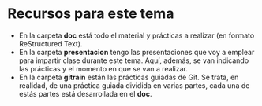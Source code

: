 * Recursos para este tema
- En la carpeta *doc* está todo el material y prácticas a realizar (en formato ReStructured Text).
- En la carpeta *presentacion* tengo las presentaciones que voy a emplear para impartir clase durante este tema. Aquí, además, se van indicando las prácticas y el momento en que se van a realizar.
- En la carpeta *gitrain* están las prácticas guiadas de Git. Se trata, en realidad, de una práctica guiada dividida en varias partes, cada una de estás partes está desarrollada en el *doc*.
